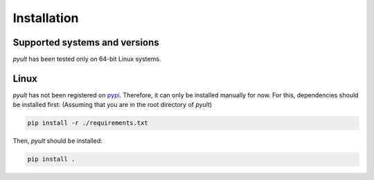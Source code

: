 Installation
============

Supported systems and versions
------------------------------

*pyult* has been tested only on 64-bit Linux systems.


Linux
-----

*pyult* has not been registered on `pypi <https://pypi.python.org/pypi>`_.
Therefore, it can only be installed manually for now. For this, dependencies should be installed first: (Assuming that you are in the root directory of *pyult*)

.. code:: bash

    pip install -r ./requirements.txt

Then, *pyult* should be installed:

.. code:: bash

    pip install .

